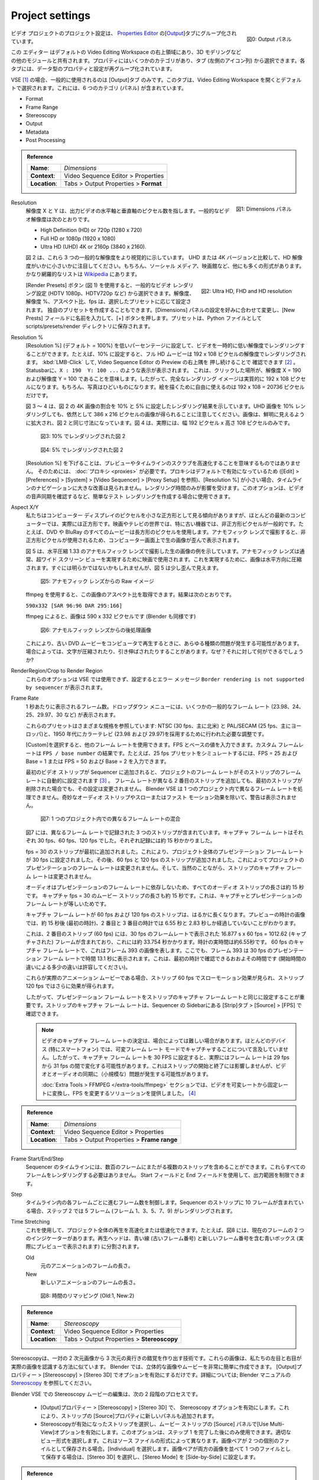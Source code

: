 Project settings
================

.. figure:: /images/video_editing_setup_project-settings-output-categories.png
   :alt: Output panels
   :align: right
   :scale: 40%

   図0: Output パネル

.. The Project Settings for your video project are grouped in the `Output Properties <https://docs.blender.org/manual/en/dev/render/output/index.html>`_ tab of the `Properties Editor <https://docs.blender.org/manual/en/latest/editors/properties_editor.html>`_. This editor is located at the top right area in the default Video Editing workspace and is shared with the other modules, e.g. 3D modeling. The Properties has several categories, which can be chosen via tabs (the icons column to its left). Each tab regroups properties and settings of a data type. For the VSE, only the Output properties are commonly used. This tab is selected by default on opening the Video Editor Workspace. It contains 6 categories (panels): Format, Frame Range, Stereoscopy, Output, Metadata, & Post Processing.

ビデオ プロジェクトのプロジェクト設定は、 `Properties Editor <https://docs.blender.org/manual/en/latest/editors/properties_editor.html>`_ の[`Output <https://docs.blender.org/manual/en/latest/render/output/index.html>`_]タブにグループ化されています。

この エディター はデフォルトの Video Editing Workspace の右上領域にあり、3D モデリングなどの他のモジュールと共有されます。プロパティにはいくつかのカテゴリがあり、タブ (左側のアイコン列) から選択できます。各タブには、データ型のプロパティと設定が再グループ化されています。

VSE [#f2]_ の場合、一般的に使用されるのは [Output]タブ のみです。このタブは、Video Editing Workspace を開くとデフォルトで選択されます。これには、6 つのカテゴリ (パネル) が含まれています。

- Format
- Frame Range
- Stereoscopy
- Output
- Metadata
- Post Processing

.. admonition:: Reference
   :class: refbox

   =============   ==============================================================
   **Name**:       *Dimensions*
   **Context**:    Video Sequence Editor > Properties
   **Location**:   Tabs > Output Properties > **Format**
   =============   ==============================================================

.. figure:: /images/video_editing_setup_project-settings.png
   :alt: Project Settings
   :align: right
   :scale: 40%

   図1: Dimensions パネル

Resolution
   .. The resolution X and Y refer to the number of pixels in the horizontal and vertical axis of the output video. Common video resolutions are:

   解像度 X と Y は、出力ビデオの水平軸と垂直軸のピクセル数を指します。一般的なビデオ解像度は次のとおりです。

   - High Definition (HD) or 720p (1280 x 720)
   - Full HD or 1080p (1920 x 1080)
   - Ultra HD (UHD) 4K or 2160p (3840 x 2160).

   .. Figure 2 shows these three common resolutions more visually. Note how small the HD resolution is, compared to the UHD or 4K version. Of course, there are many more formats for social media, film theater, .... A rather exhaustive list can be found at `Wikipedia <https://en.wikipedia.org/wiki/List_of_common_resolutions>`_.

   図 2 は、これら 3 つの一般的な解像度をより視覚的に示しています。 UHD または 4K バージョンと比較して、HD 解像度がいかに小さいかに注目してください。もちろん、ソーシャル メディア、映画館など、他にも多くの形式があります。かなり網羅的なリストは `Wikipedia <https://en.wikipedia.org/wiki/List_of_common_resolutions>`_ にあります。

   .. figure:: /images/vse_setup_project_resolutions.svg
      :alt: Resolutions
      :align: right
      :scale: 100%

      図2: Ultra HD, FHD and HD resolution

   .. With the Render Presets button (see figure 1), you can choose between common video render settings (HDTV 1080p, HDTV720p, ...). The resolution, resolution %, the aspect ratio and the fps will be set accordingly.  You can also create your own preset: change the settings in the Dimensions panel to your liking, enter a name in the New Preset field and press the + button. The Presets are stored in the scripts/presets/render directory as a Python file.

   [Render Presets] ボタン (図 1) を使用すると、一般的なビデオ レンダリング設定 (HDTV 1080p、HDTV720p など) から選択できます。解像度、解像度 %、アスペクト比、fps は、選択したプリセットに応じて設定されます。
   独自のプリセットを作成することもできます。[Dimensions] パネルの設定を好みに合わせて変更し、[New Prests] フィールドに名前を入力して、[+] ボタンを押します。プリセットは、Python ファイルとして scripts/presets/render ディレクトリに保存されます。

Resolution %
   .. You can set the Resolution % (default = 100%) to a lower percentage to render the video temporarily in a lower resolution. For example, if set to 10%, a full HD movie will then render at the resolution of 192 x 108 pixels. You can check this by :kbd:`RMB` + Click & hold at the top right corner of the preview of the Video Sequencer. In the status bar, you will notice something like: ``X : 190  Y: 100 ...``, meaning that the location you clicked is at resolution X = 190 and resolution Y = 100. So the full render image is effectively 192 x 108 pixels. Of course, the picture will look terrible; you only have 192 x 108 = 20736 pixels at your disposal to draw the picture.

   [Resolution %] (デフォルト = 100%) を低いパーセンテージに設定して、ビデオを一時的に低い解像度でレンダリングすることができます。たとえば、10% に設定すると、フル HD ムービーは 192 x 108 ピクセルの解像度でレンダリングされます。
   :kbd:`LMB-Click` して, Video Sequence Editor の Preview の右上隅を 押し続けることで 確認できます [#f1]_ 。
   Statusbarに、``X : 190  Y: 100 ...`` のような表示が表示されます。
   これは、クリックした場所が、解像度 X = 190 および解像度 Y = 100 であることを意味します。したがって、完全なレンダリング イメージは実質的に 192 x 108 ピクセルになります。もちろん、写真はひどいものになります。絵を描くために自由に使えるのは 192 x 108 = 20736 ピクセルだけです。

   .. Figures 3 - 4 show the render result with the percentage set to 10% and 5% of the 4K image of figure 2. Please note, that a 10% render of the UHD image still gives us an image of 386 x 216 pixels. The images are scaled up to have a clear view and the same dimensions of figure 2. Figure 4 is in reality only 192 pixels wide x 108 pixels tall.

   図 3 ～ 4 は、図 2 の 4K 画像の割合を 10% と 5% に設定したレンダリング結果を示しています。UHD 画像を 10% レンダリングしても、依然として 386 x 216 ピクセルの画像が得られることに注意してください。画像は、鮮明に見えるように拡大され、図 2 と同じ寸法になっています。図 4 は、実際には、幅 192 ピクセル x 高さ 108 ピクセルのみです。

   .. figure:: /images/vse_setup_project_tree-10.png
      :alt: Resolutions
      :scale: 200%

      図3: 10% でレンダリングされた図 2

   .. figure:: /images/vse_setup_project_tree-05.png
      :alt: Resolutions
      :scale: 400%

      図4: 5% でレンダリングされた図 2

   .. Lowering the resolution % is not meant to speed up the preview or the scrubbing of the timeline. For that, you need :doc:`proxies <proxies>`. Because proxies are enabled by default (see Edit > Preferences > System Video Sequencer > Proxy Setup), you will not notice much improvement in navigating the timeline with a small resolution %.  Only the render time is affected. You can use this option if you want to create a quick test render, for example to check the audio synchronization of your video.

   [Resolution %] を下げることは、プレビューやタイムラインのスクラブを高速化することを意味するものではありません。
   そのためには、 :doc:`プロキシ <proxies>` が必要です。プロキシはデフォルトで有効になっているため ([Edit] > [Preferences] > [System] > [Video Sequencer] > [Proxy Setup] を参照)、[Resolution %] が小さい場合、タイムラインのナビゲーションに大きな改善は見られません。レンダリング時間のみが影響を受けます。このオプションは、ビデオの音声同期を確認するなど、簡単なテスト レンダリングを作成する場合に使用できます。

Aspect X/Y
   .. We tend to view the pixels of our computer display as little squares and for most modern computers, they are in fact squares. In the world of cinema and television, especially with older equipment, non-square pixels are commonplace. All movies on DVD and BluRay for example use rectangular pixels. Shooting with anamorphic lenses also gives a distorted raw image on a computer screen, due to the use of non-square pixels.

   私たちはコンピューター ディスプレイのピクセルを小さな正方形として見る傾向がありますが、ほとんどの最新のコンピューターでは、実際には正方形です。映画やテレビの世界では、特に古い機器では、非正方形ピクセルが一般的です。たとえば、DVD や BluRay のすべてのムービーは長方形のピクセルを使用します。アナモフィック レンズで撮影すると、非正方形ピクセルが使用されるため、コンピューター画面上で生の画像が歪んで表示されます。

   .. Figure 5 shows an example of a raw image, taken with an *anamorphic lens* with a horizontal compression of 1.33. Anamorphic lenses are typically used in cinema to achieve an ultra wide screen view. To achieve this, the image is horizontally squeezed. Although perhaps not immediately that obvious, figure 5 looks a little bit distorted.
   図 5 は、水平圧縮 1.33 のアナモルフィック レンズで撮影した生の画像の例を示しています。アナモフィック レンズは通常、超ワイド スクリーン ビューを実現するために映画で使用されます。これを実現するために、画像は水平方向に圧縮されます。すぐには明らかではないかもしれませんが、図 5 は少し歪んで見えます。

   .. figure:: /images/vse_setup_project_anamorphic-squeezed.jpg
      :alt: Image from an anamorphic lens (squeezed)
      :scale: 100%

      図5: アナモフィック レンズからの Raw イメージ

   .. With ffmpeg, you can retrieve the aspect ratio of this image. The result is:
   ffmpeg を使用すると、この画像のアスペクト比を取得できます。結果は次のとおりです。

   ``590x332 [SAR 96:96 DAR 295:166]``

   .. According to ffmpeg, the image is 590 x 332 pixels (so does Blender)
   ffmpeg によると、画像は 590 x 332 ピクセルです (Blender も同様です)

   .. figure:: /images/vse_setup_project_anamorphic-desqueezed.jpg
      :alt: Image from an anamorphic lens (desqueezed)
      :scale: 100%

      図6: アナモルフィック レンズからの後処理画像


   .. This can give all sort of problems when you want to play an old DVD movie on your computer. Sometimes, the characters are squeezed or stretched. Why? And what can you do about it?
   これにより、古い DVD ムービーをコンピュータで再生するときに、あらゆる種類の問題が発生する可能性があります。場合によっては、文字が圧縮されたり、引き伸ばされたりすることがあります。なぜ？それに対して何ができるでしょうか?

   .. todo::
      .. Describe in more detail and use example of anamorphic lens. For some examples, see The Pixel Aspect Ratio Acid Test: http://frs.badcoffee.info/PAR_AcidTest/ and https://ia800900.us.archive.org/11/items/TvTestCard/TvTestCard_512kb.mp4 and https://www.dpreview.com/articles/5787493634/shooting-photos-with-anamorphic-lenses-is-a-fun-way-to-get-out-of-a-creative-rut

      アナモルフィックレンズの詳しい説明と使用例。いくつかの例については、以下の「ピクセル アスペクト比 Acid テスト」を参照してください。
      - http://frs.badcoffee.info/PAR_AcidTest/
      - https://ia800900.us.archive.org/11/items/TvTestCard/TvTestCard_512kb.mp4
      - https://ia800900.us.archive.org/11/items/TvTestCard/TvTestCard_512kb.mp4
      - https://www.dpreview.com/articles/5787493634/shooting-photos-with-anamorphic-lenses-is-a-fun-way-to-get-out-of-a-creative-rut)

RenderRegion/Crop to Render Region
   .. These options cannot be used in the VSE and, if set, will result in an error message ``Border rendering is not supported by sequencer``.
   これらのオプションは VSE では使用できず、設定するとエラー メッセージ ``Border rendering is not supported by sequencer`` が表示されます。

Frame Rate
   .. The number of frames that are displayed per second. The drop-down menu gives several common frame rates (23.98, 24, 25, 29.97, 30, ...). These presets refer to the different standards: NTSC (30 fps, mostly in North-America) and PAL/SECAM (25 fps, mostly Europe) and the necessary adjustments made in the 1950's to adapt  to color TV (23.98 and 29.97). Other frame rates can be used by selecting Custom. You can enter then a FPS and base number. The custom framerate is the result of: ``FPS / base number``. For example, to simulate a 25 fps preset, you can enter FPS = 25 and base = 1 or FPS = 50 and base = 2.

   1 秒あたりに表示されるフレーム数。ドロップダウン メニューには、いくつかの一般的なフレーム レート (23.98、24、25、29.97、30 など) が表示されます。

   これらのプリセットはさまざまな規格を参照しています: NTSC (30 fps、主に北米) と PAL/SECAM (25 fps、主にヨーロッパ)と、1950 年代にカラーテレビ (23.98 および 29.97)を採用するために行われた必要な調整です。

   [Custom]を選択すると、他のフレーム レートを使用できます。FPS とベースの値を入力できます。カスタム フレームレートは ``FPS / base number`` の結果です。たとえば、25 fps プリセットをシミュレートするには、FPS = 25 および Base = 1 または FPS = 50 および Base = 2 を入力できます。

   .. When the first video strip is added to the sequencer, the frame rate of the project is automatically set to the frame rate of that strip. Adding a second strip with a different frame rate -even if the first strip is deleted- will not change that setting. Blender VSE cannot handle different frame rates in one project. You will not get a warning, besides some odd-looking audio strips and slow or fast motion effects.

   最初のビデオ ストリップが Sequencer に追加されると、プロジェクトのフレーム レートがそのストリップのフレーム レートに自動的に設定されます [#f3]_ 。
   フレーム レートが異なる 2 番目のストリップを追加しても、最初のストリップが削除された場合でも、その設定は変更されません。
   Blender VSE は 1 つのプロジェクト内で異なるフレーム レートを処理できません。奇妙なオーディオ ストリップやスローまたはファスト モーション効果を除いて、警告は表示されません。

   .. figure:: /images/video_editing_setup_project-settings-fps.png
      :alt: Mixing of different FPS in one project


      図7: 1 つのプロジェクト内での異なるフレーム レートの混合

   .. Figure 6 contains 3 strips that were recorded at different frame rates. Their capture frame rate was respectively 30 fps, 60 fps and 120 fps. Each recording took about 15 seconds. The strip with fps = 30 was first added. This has set the presentation frame rate of the entire project to 30 fps. Later on, strips of 60 fps and 120 fps were added. This does not change the project presentation frame rate, but, of course, the capture frame rate of the strips remains unchanged.

   図7 には、異なるフレーム レートで記録された 3 つのストリップが含まれています。キャプチャ フレーム レートはそれぞれ 30 fps、60 fps、120 fps でした。それぞれ記録には約 15 秒かかりました。

   fps = 30 のストリップが最初に追加されました。これにより、プロジェクト全体のプレゼンテーション フレーム レートが 30 fps に設定されました。その後、60 fps と 120 fps のストリップが追加されました。これによってプロジェクトのプレゼンテーションのフレーム レートは変更されません。そして、当然のことながら、ストリップのキャプチャ フレーム レートは変更されません。

   .. All the audio strips have a duration of about 15 seconds because the audio is independent of the presentation frame rate. The movie strip with capture fps = 30 has also a duration of about 15 seconds. This is because the capture and presentation frame rate is equal. The strips with capture frame rate of 60 and 120 fps are much longer. The image of the watch in the preview shows that after about 15 seconds (first watch), only 6.55 and 2.83 s are passed on the second and third watch. This is because the second strip (60 fps) contains 16.877 s x 60 fps = 1012.62 (captured) frames that were presented at a framerate of 30 fps, which takes about 33.754 s. The real time on the watch is about 6.55 s. With a capture frame rate of 60 fps, this represents the image of frame 393. Again, frame 393 will be presented at time 13.1 s with a presentation frame rate of 30 fps. This is approximately the time you can see on the first watch (allow some differences due to different starting times). If these were real animation movies, you would see a slow-motion effect with strip 60 fps and even more with strip 120 fps.

   オーディオはプレゼンテーションのフレーム レートに依存しないため、すべてのオーディオ ストリップの長さは約 15 秒です。
   キャプチャ fps = 30 のムービー ストリップの長さも約 15 秒です。これは、キャプチャとプレゼンテーションのフレーム レートが等しいためです。

   キャプチャ フレーム レートが 60 fps および 120 fps のストリップは、はるかに長くなります。プレビューの時計の画像では、約 15 秒後 (最初の時計)、2 番目と 3 番目の時計では 6.55 秒と 2.83 秒しか経過していないことがわかります。

   これは、2 番目のストリップ (60 fps) には、30 fps のフレームレートで表示された 16.877 s x 60 fps = 1012.62 (キャプチャされた) フレームが含まれており、これには約 33.754 秒かかります。時計の実時間は約6.55秒です。
   60 fps のキャプチャ フレーム レートで、これはフレーム 393 の画像を表します。ここでも、フレーム 393 は 30 fps のプレゼンテーション フレーム レートで時間 13.1 秒に表示されます。これは、最初の時計で確認できるおおよその時間です (開始時間の違いによる多少の違いは許容してください)。

   これらが実際のアニメーション ムービーである場合、ストリップ 60 fps でスローモーション効果が見られ、ストリップ 120 fps ではさらに効果が得られます。

   .. So, it's important to set the presentation frame rate equal to the capture frame rate of the strips. You can find the capture frame rate of a strip in the Properties > Source > FPS.

   したがって、プレゼンテーション フレーム レートをストリップのキャプチャ フレーム レートと同じに設定することが重要です。ストリップのキャプチャ フレーム レートは、Sequencer の Sidebarにある [Strip]タブ > [Source] > [FPS] で確認できます。

   .. note::
      .. The determination of the capture frame rate of video can sometimes be a rabbit hole. Most devices (in particular smart phones) do not mention that they capture in Variable Frame Rate mode. So, when setting the capture frame rate to 30 FPS, in reality, the frame rate can vary between 29 fps and 31 fps. This has no repercussion for the Start and End of the strip but it can cause (small) problems with the synchronization of video and audio.

      ビデオのキャプチャ フレーム レートの決定は、場合によっては難しい場合があります。ほとんどのデバイス (特にスマートフォン) では、可変フレーム レート モードでキャプチャすることについて言及していません。したがって、キャプチャ フレーム レートを 30 FPS に設定すると、実際にはフレーム レートは 29 fps から 31 fps の間で変化する可能性があります。これはストリップの開始と終了には影響しませんが、ビデオとオーディオの同期に（小規模な）問題が発生する可能性があります。

      .. In the section Extra Tools, we have provided a solution to convert a video from variable rate to fixed and to change the FPS.

      :doc:`Extra Tools > FFMPEG </extra-tools/ffmpeg>` セクションでは、ビデオを可変レートから固定レートに変換し、FPS を変更するソリューションを提供しました。 [#f4]_

.. admonition:: Reference
   :class: refbox

   =============   ==============================================================
   **Name**:       *Dimensions*
   **Context**:    Video Sequence Editor > Properties
   **Location**:   Tabs > Output Properties > **Frame range**
   =============   ==============================================================

Frame Start/End/Step
   .. The sequencer timeline can contain multiple strips, spread over over several hundreds of frames. You don't need to render all these frames. With the Start and End fields, you can limit the output range.
   Sequencer のタイムラインには、数百のフレームにまたがる複数のストリップを含めることができます。これらすべてのフレームをレンダリングする必要はありません。 Start フィールドと End フィールドを使用して、出力範囲を制限できます。

Step
   .. Controls the number of frames to advance by for each frame in the timeline. If the strip in the Sequencer contains 10 frames, then a step of 2 will render 5 frames (frames 1,3,5,7,9).
   タイムライン内の各フレームごとに進むフレーム数を制御します。Sequencer のストリップに 10 フレームが含まれている場合、ステップ 2 では 5 フレーム (フレーム 1、3、5、7、9) がレンダリングされます。


Time Stretching
   .. You can use this to speed up or slow down the playback of the whole project. For example, in figure 7, there are two indicators of the Current Frame. The Playhead is split into a blue line (the old frame number) and a blue box with the new frame number (which you actually see in the preview).
   これを使用して、プロジェクト全体の再生を高速化または低速化できます。たとえば、図8 には、現在のフレームの 2 つのインジケーターがあります。再生ヘッドは、青い線 (古いフレーム番号) と新しいフレーム番号を含む青いボックス (実際にプレビューで表示されます) に分割されます。

   Old
      .. The length in frames of the original animation.
      元のアニメーションのフレームの長さ。

   New
      .. The length in frames of the new animation.
      新しいアニメーションのフレームの長さ。


   .. figure:: /images/video_editing_setup_project-settings-time-remapping.png
      :alt: Time Remapping (Old:1, New:2)


      図8: 時間のリマッピング (Old:1, New:2)

.. admonition:: Reference
   :class: refbox

   =============   ==============================================================
   **Name**:       *Stereoscopy*
   **Context**:    Video Sequence Editor > Properties
   **Location**:   Tabs > Output Properties > **Stereoscopy**
   =============   ==============================================================

.. Stereoscopy is a technique to create the illusion of three-dimensional depth from a pair of two-dimensional images. These images resemble the way our left and right eye would perceive the real image. In Blender, it is very easy to create stereoscopic images or movies; just enable the option in Output Properties > Stereoscopy > Stereo 3D. For more information; see `Stereoscopy <https://docs.blender.org/manual/en/dev/render/output/properties/stereoscopy/index.html>`_ in the Blender manual.

Stereoscopyは、一対の 2 次元画像から 3 次元の奥行きの錯覚を作り出す技術です。これらの画像は、私たちの左目と右目が実際の画像を認識する方法に似ています。 Blender では、立体的な画像やムービーを非常に簡単に作成できます。 [Output]プロパティー > [Stereoscopy] > [Stereo 3D] でオプションを有効にするだけです。詳細については; Blender マニュアルの `Stereoscopy <https://docs.blender.org/manual/en/latest/render/output/properties/stereoscopy/index.html>`_ を参照してください。

.. Editing a stereoscopic movie in the Blender VSE is a two-step process:
Blender VSE での Stereoscopy ムービーの編集は、次の 2 段階のプロセスです。

 .. * Enable the Stereoscopy option under output Properties > Stereoscopy > Stereo 3D. This will also add a new panel in the Source properties.
 .. * Select the stereoscopic strip and enable the *Use Multi-View* option in the Source panel of the movie strip. This option is only available after you have completed step 1. Choose the appropriate Views Format. This depends on the format of the source file. If the image pair is saved as two individual files; select *Individual*. If the image pair is saved as one file, with both images side-by-side, select Stereo 3D and set the Stereo Mode to Side-by-Side.
 * [Output]プロパティー > [Stereoscopy] > [Stereo 3D] で、 Stereoscopy オプションを有効にします。これにより、ストリップの [Source]プロパティに新しいパネルも追加されます。
 * Stereoscopyが有効になったストリップを選択し、ムービー ストリップの [Source] パネルで[Use Multi-View]オプションを有効にします。このオプションは、ステップ 1 を完了した後にのみ使用できます。適切なビュー形式を選択します。これはソース ファイルの形式によって異なります。画像ペアが 2 つの個別のファイルとして保存される場合。[Individual] を選択します。画像ペアが両方の画像を並べて 1 つのファイルとして保存する場合は、[Stereo 3D] を選択し、[Stereo Mode] を [Side-by-Side] に設定します。

.. admonition:: Reference
   :class: refbox

   =============   ==============================================================
   **Name**:       *Output*
   **Context**:    Video Sequence Editor > Properties
   **Location**:   Tabs > Output Properties > **Output**
   =============   ==============================================================


.. figure:: /images/video_editing_setup_project-settings-output.png
   :alt: Render Output properties
   :align: right
   :scale: 70%

   図9: レンダリング出力プロパティ

.. Figure 8 shows the expanded Output panel of the Output properties. Here you define the location and file format of your rendered project. In figure 8, the FFmpeg Video File Format is selected. The other possible file formats are shown in figure 9.
図9は、[Output] プロパティの展開された [Output]パネルを示しています。ここでは、プロジェクトのレンダリング結果の保存場所とファイル形式を定義します。図9 では、FFmpeg ビデオ ファイル形式が選択されています。他の可能なファイル形式を図10 に示します。

Output Path
   .. In the :doc:`previous section </video_editing/setup/directory-structure>`, we described a possible directory structure to hold all files that are related to your video project. In this structure, the rendered output could be stored in 3-2-Render. Because the Blend-file is stored at 3-1-Blend-file, the Output File Path should be ``//../3-2-render/``. The first // is the Blender-notation for the directory containing the current Blend-file. Depending on your choices about the File Format, you can add a file name or a directory name. The File Path ``//../3-2-render/myProject-v01.mp4`` will create a file *myProject-v01.mp4* in the specified directory (3-2-render). If you omit the extension (e.g. ``//../3-2-render/myProject-v01``) and enable *Saving File Extensions* , then a file *myProject-v010001-0020.mp4* is generated for a 20 frames project. If you render an image sequence, it is best to specify a subdirectory; place a / at the end as in ``//../3-2-render/myProject-v01/``. Rendering the project will then create the files *0001.png*, *0002.png*, *0003.png*, ... in the folder *3-2-render/myProject-v01*.

   :doc:`前のセクション </video_editing/setup/directory-structure>` では、ビデオ プロジェクトに関連するすべてのファイルを保持するために考えられるディレクトリ構造について説明しました。この構造では、レンダリングされた出力を 3-2-Render に保存できます。 blend ファイルは 3-1-Blend-file に保存されているため、出力ファイル パスは ``//../3-2-render/`` である必要があります。

   最初の **//** は、現在の blend ファイルを含むディレクトリの Blender 表記です。

   ファイル形式に関する選択に応じて、ファイル名またはディレクトリ名を追加できます。
   ファイル ``//../3-2-render/myProject-v01.mp4`` パスにより、指定されたディレクト(3-2-render)にファイル *myProject-v01.mp4* が作成されます 。

   拡張子を ``//../3-2-render/myProject-v01`` のように省略した場合、*Saving File Extensions* を有効にすると、20 フレームのプロジェクトに対してファイル *myProject-v010001-0020.mp4* が生成されます。

   イメージ シーケンスをレンダリングする場合は、サブディレクトリを指定することをお勧めします。 ``//../3-2-render/myProject-v01/`` のように最後に / を置きます。プロジェクトをレンダリングすると、ファイル0001.png、0002.png、0003.png ... がフォルダー *3-2-render/myProject-v01* に作成されます。


   Saving File Extensions
      .. Enabling this option will add the appropriate file extension to the file name (see figure 9 for the possible file formats).
      このオプションを有効にすると、ファイル名に適切なファイル拡張子が追加されます (使用可能なファイル形式については、図10 を参照)。
   Cache result
      .. Enabling tis option will save the render Cache to EXR files. This is useful for heavy compositing but it affects indirectly the rendered scenes.

      このオプションを有効にすると、レンダー キャッシュが EXR ファイルに保存されます。これは大量の合成に役立ちますが、レンダリングされたシーンに間接的に影響します。
Color
   .. Choose BW for saving grayscale images, RGB for saving color images (red, green and blue channels), and RGBA for saving color images with transparency enabled (red, green, blue and alpha channels). The RGBA option is only available with certain file formats (see below). For example, the JPG file format does not have an alpha channel, while the PNG format does. Also, most video file formats don't have a transparency option.

   用途に応じて以下を選択します。

   - BW: グレースケール イメージを保存
   - RGB: カラー イメージ (赤、緑、青のチャネル) を保存
   - RGBA: 透明度を有効にしたカラー イメージ (赤、緑、青、アルファ チャネル) を保存

   RGBA オプションは、特定のファイル形式でのみ使用できます (下記を参照)。たとえば、JPG ファイル形式にはアルファ チャネルがありませんが、PNG 形式にはアルファ チャネルがあります。また、ほとんどのビデオ ファイル形式には透明度オプションがありません。


File Format
   .. You can render the sequencer content as as series of images (BMP, Iris, PNG, ..., TIFF; see figure 9) or as a movie which is, of course, also an *embedded* series of images.
   Sequencerのコンテンツは、一連の画像 (BMP、Iris、PNG、…、TIFF、 参照 図10) として、またはもちろん一連の画像が埋め込まれたムービーとしてレンダリングできます。

   .. figure:: /images/video_editing_setup_project-settings-output-file-format.png
      :alt: File formats


      図10: ファイルフォーマット

   .. Which one should you choose? Depending on your choice, several additional fields are added in the sidebar. All possible Image and Movie formats are described in detail in the `section Output <https://docs.blender.org/manual/en/dev/render/output/properties/output.html>`_ of the docs with an overview of all `Video & Audio Formats <https://docs.blender.org/manual/en/dev/files/media/video_formats.html>`_ and `graphics <https://docs.blender.org/manual/en/dev/files/media/image_formats.html>`_ formats (see figure 9 for a list).

   どれを選ぶべきですか?

   選択された画像形式に応じて、いくつかのフィールドが Sidebar に追加されます。

   考えられるすべての画像およびムービー形式については、すべての `Video & Audio Formats <https://docs.blender.org/manual/en/latest/files/media/video_formats.html>`_ と `graphics <https://docs.blender.org/manual/en/latest/files/media/image_formats.html>`_ 形式の概要とともに、ドキュメントの `Output セクション <https://docs.blender.org/manual/en/latest/render/output/properties/output.html>`_ で詳しく説明されています(リストについては図10を参照)。

   .. Warning::
      .. It's important to keep in mind that Blender is foremost a 3D and 2D modeling and animation program. Artwork is mostly created and rendered from within the 3D View or Grease Pencil workspace. As an artist, you have full control on resolution, composition, speed, color, .... As a video editor, however, you usually work with existing material from camera output; where many parameters are already fixed. The Output settings therefore are for a great deal dictated by the imported footage.
      Blender は何よりも 3D および 2D モデリングおよびアニメーション プログラムであることを心に留めておくことが重要です。アートワークは主に、3D ビューまたはグリース ペンシル ワークスペース内から作成およびレンダリングされます。アーティストは、解像度、構成、速度、色などを完全に制御できます。ただし、ビデオ編集者は通常、カメラ出力からの既存の素材を使用して作業します。ここでは、多くのパラメータがすでに固定されています。したがって、出力設定はインポートされた映像によって大きく左右されます。

   .. If you are in the Video Editing Workspace, the default is set to a FFmpeg Video with H.264 as default video codec and AAC as audio codec. Other workspaces set the default to PNG Image Sequence and the Blender docs and many tutorials favor this approach. It's easier to stop & restart the render process (for example, in case of a crash or when you need your computer for something else). You can choose a high-quality, lossless format (e.g. OpenEXR) that's ideal for post-processing such as color grading or VFX. You can use a render farm, ... These advantages, however, are much more obvious in a 3D-animation creation process (which is the main focus of Blender), where you have full-control over the image quality. It is less obvious in a video editing workflow, where the quality of the source material is usually fixed; e.g. your footage is already shot and for example, creating a openEXR image sequence from H.264 footage will not increase the quality of it. If you saved your project as an image sequence, you also need to save the audio separately. And, in the end, you probably will need a single movie-file to hand over to your client. So, in a typical video editing workflow a single movie file format (FFMpeg Video) is much more common.

   Video Editing Workspace にいる場合、デフォルトでは、以下に設定されています。

   - File Format: **FFmpeg Video**
   - Video Codec: **H.264**
   - Audio Codec: **AAC**

   他のワークスペースではデフォルトが、以下に設定されており、

   - File Format: **PNG** (Image Sequence)

   Blender ドキュメントや多くのチュートリアルではこのアプローチが好まれています。

   レンダリング プロセスを停止して再起動することが簡単になります (たとえば、クラッシュが発生した場合や、別の目的でコンピュータが必要な場合)。

   カラー グレーディングや VFX などの後処理に最適な、高品質のロスレス形式 (OpenEXR など) を選択できます。

   レンダー ファームを使用することもできます。ただし、これらの利点は、画質を完全に制御できる 3D アニメーション作成プロセス (Blender の主な焦点) でより顕著になります。

   ソース素材の品質が通常固定されているビデオ編集ワークフローでは、このことはあまり明らかではありません。たとえば、映像はすでに撮影されており、たとえば、H.264 映像から openEXR イメージ シーケンスを作成しても、その品質は向上しません。プロジェクトを画像シーケンスとして保存した場合は、オーディオも個別に保存する必要があります。そして最終的には、おそらく 1 つのムービー ファイルをクライアントに渡す必要があるでしょう。

   したがって、一般的なビデオ編集ワークフローでは、単一のムービー ファイル形式 (FFMpeg Video) がはるかに一般的です。

   .. note::
      .. A 1080P video with 30 fps and 10 seconds duration has an uncompressed file size of 1080 x 1920 (dimension) x 3 (color channels) x 30 (fps) x 10 (duration) =  1.866.240.000 bytes or 1.73 GB. In most cases, this file is too big and should be compressed with for example, the H.264 codec. This codec can yield compression ratios from 1:50 to about 1:200 (200 bytes are compressed into 1 byte), reducing the above file size to about 36 MB - 9 MB. The following concepts are important to keep in mind:
      30 fps、10 秒の 1080P ビデオの非圧縮ファイル サイズは、1080 x 1920 (dimension) x 3 (カラー チャネル) x 30 (fps) x 10 (秒) = 1.866.240.000 バイトまたは 1.73 GB です。ほとんどの場合、このファイルは大きすぎるため、H.264 コーデックなどで圧縮する必要があります。このコーデックは、1:50 ～ 約 1:200 (200 バイトが 1 バイトに圧縮される) の圧縮率を実現し、上記のファイル サイズを約 36 MB ～ 9 MB に削減します。次の概念に留意することが重要です。

      .. * intraframe compression: instead of coding every pixel of a frame, only the differences between pixels are encoded. For example, for a completely black frame you need only to encode the color and the info that it applies to the whole frame (or to certain blocks, ...).
      .. * interframe compression: the frames in an image sequence are not all completely different. So, in theory, it's sufficient to encode the first frame (called a key frame or I-frame) and from then on only the differences.  This could work very well in a play-forward stream. In a typical video editing environment (with scrubbing, play backwards, jumping) however, this is a bad compression technique. To move one frame backwards, you have to process all the previous frames until the last keyframe. The term GOP (Group of Pictures) refers to the number of frames that are connected to one keyframe. The bigger the GOP size, the more compression but also the more processing needed to edit.
      .. * Lossy compression: the result of the compression is that some information is deleted from the file. Most of the time, this is not or hardly noticeable with the human eye. The JPEG image format is a lossy file format. WEBM/VP9 and Theora are lossy video codes. AAC is a lossy audio codec.
      .. * Lossless compression: the compressed file -although smaller- contains exact the same information as the uncompressed one. It is possible to reconstruct the original image from the lossless compressed file. The PNG image format is a lossless file format.  FFmpeg video codec #1 and HuffYUV are lossless video codecs. FLAC is a lossless audio codec.

      * フレーム内圧縮: フレームのすべてのピクセルをコーディングする代わりに、ピクセル間の差分のみがエンコードされます。たとえば、完全に黒いフレームの場合、フレーム全体 (または特定のブロックなど) に適用される色と情報をエンコードするだけで済みます。

      * フレーム間圧縮: イメージ シーケンス内のフレームがすべて完全に異なるわけではありません。したがって、理論的には、最初のフレーム (キー フレームまたは I フレームと呼ばれます) をエンコードし、それ以降は差分のみをエンコードすれば十分です。これは、再生ストリームでは非常にうまく機能する可能性があります。ただし、一般的なビデオ編集環境 (スクラブ、逆再生、ジャンプなど) では、これは不適切な圧縮手法です。 1 フレーム後方に移動するには、最後のキーフレームまで前のフレームをすべて処理する必要があります。 GOP (Group of Pictures) という用語は、1 つのキーフレームに接続されているフレームの数を指します。 GOP サイズが大きいほど圧縮率は高くなりますが、編集に必要な処理も多くなります。

      * 非可逆圧縮: 圧縮の結果、一部の情報がファイルから削除されます。ほとんどの場合、これは人間の目では気づかないか、ほとんどわかりません。 JPEG 画像形式は非可逆ファイル形式です。 WEBM/VP9 および Theora は非可逆ビデオ コードです。 AAC は非可逆オーディオ コーデックです。

      * 可逆圧縮: 圧縮ファイルには、圧縮されていないファイルとまったく同じ情報が含まれていますが、サイズは小さくなります。可逆圧縮ファイルから元の画像を復元することが可能です。 PNG 画像形式はロスレス ファイル形式です。 FFmpeg ビデオ コーデック #1 および HuffYUV はロスレス ビデオ コーデックです。 FLAC はロスレス オーディオ コーデックです。

      .. Some codecs have a lossy and lossless variant (for example DNxHD, H.264). Wikipedia maintains an extensive `list of lossy and lossless video and audio codecs <https://en.wikipedia.org/wiki/List_of_codecs#Lossless_compression>`_ .
      一部のコーデックには、不可逆および可逆のバリアントがあります (DNxHD、H.264 など)。 Wikipedia は、`list of lossy and lossless video and audio codecs <https://en.wikipedia.org/wiki/List_of_codecs#Lossless_compression>`_ を管理しています。

   AVI JPEG
      .. In the first two choices of figure 9 (AVI JPEG and AVI Raw), the term AVI (Audio Video Interleaved) refers to the container: a file format developed by Microsoft in 1992. AVI JPEG uses the Motion JPEG (M-JPEG or MJPEG) codec in which each video frame is compressed separately as a JPEG image. So, this codec uses only intraframe compression and is thus very well suited for video editing purposes but also results in a bigger file size (because it's only intraframe compression). It is also a lossy compression because it uses the JPEG codec. Audio is not embedded in the container and should be exported separately.
      図10 の最初の 2 つの選択肢 (AVI JPEG および AVI Raw)にあります。 AVI (Audio Video Interleaved) という用語は、1992 年に Microsoft によって開発されたファイル形式であるコンテナを指します。AVI JPEG は、Motion JPEG (M-JPEG または MJPEG) を使用します。 ) 各ビデオ フレームが JPEG 画像として個別に圧縮されるコーデック。したがって、このコーデックはフレーム内圧縮のみを使用するため、ビデオ編集の目的に非常に適していますが、(フレーム内圧縮のみであるため) ファイル サイズも大きくなります。 JPEG コーデックを使用するため、非可逆圧縮でもあります。オーディオはコンテナに埋め込まれないため、個別にエクスポートする必要があります。
   AVI Raw
      .. AVI Raw doesn't use a codec as such and stores the raw images into the AVI-container. The file size is thus much greater but the quality and processing speed (besides the bigger frame size) are better. Audio is also not embedded. For a comparison, the original Spring Open movie (container: MPEG-4, video codec: AVC (Advanced Video Codec), Audio codec: AAC LC (Advanced Audio Codec Low Complexity) has a file size of 29.6 MB. The AVI Raw has a file size of 64.5 GB, the AVI JPEG has a file size of 1.87 GB; both without audio.
      AVI Raw はコーデック自体を使用せず、生の画像を A​​VI コンテナに保存します。したがって、ファイル サイズははるかに大きくなりますが、品質と処理速度は (フレーム サイズが大きくなることを除けば) 優れています。音声も埋め込まれていません。比較のために、オリジナルの Spring Open ムービー (コンテナ: MPEG-4、ビデオ コーデック: AVC (Advanced Video Codec)、オーディオ コーデック: AAC LC (Advanced Audio Codec Low Complexity)) のファイル サイズは 29.6 MB です。AVI Raw はファイル サイズは 64.5 GB、AVI JPEG のファイル サイズは 1.87 GB で、どちらも音声はありません。

      .. note::
         .. Due to this huge file size and the absence of audio, both formats should probably not be used as delivery format but as fallback.
         この巨大なファイル サイズと音声がないため、どちらの形式も配信形式としてではなく、フォールバックとして使用する必要があると考えられます。

   FFmpeg Video
      .. figure:: /images/video_editing_setup_project-settings-output-containers-codecs.png
         :alt: FFMpeg video settings
         :align: right
         :scale: 60%

         図11: FFmpeg Video settings


      .. FFmpeg video is an umbrella term for several containers and codecs. It uses the ffmpeg libraries under the hood to create the video file. When selecting this option, several *presets* are available: ``DVD``, ``H264 in Matroska``, ``H264 in Matroska for scrubbing``, ``H264 in MP4``, ``Ogg Theora``, ``WebM (VP9+Opus)``, and ``Xvid``.  Selecting one of these presets will set the encoding, video and audio options below to a pre-defined value. We describe only the very popular *H264 in MP4* and the related concepts. These are also applicable to the other presets.

      FFmpeg Video は、いくつかのコンテナとコーデックを総称した用語です。内部で ffmpeg ライブラリを使用してビデオ ファイルを作成します。

      このオプションを選択すると、いくつかのプリセットが使用可能になります: ``DVD``, ``H264 in Matroska``, ``H264 in Matroska for scrubbing``, ``H264 in MP4``, ``Ogg Theora``, ``WebM (VP9+Opus)``, ``Xvid`` 。

      これらのプリセットのいずれかを選択すると、以降につづく、エンコード、ビデオ、およびオーディオのオプションが事前定義された値に設定されます。ここでは、非常に人気のある *H264 in MP4* と関連する概念のみについて説明します。これらは他のプリセットにも適用されます。

      Encoding
         .. Selecting the FFmpeg Video File Format will add the Encoding, Video, and Audio section to the side panel. A distinction should be made between the concepts *container* and *codec*. For example, in figure 10, the container is MPEG-4 (with file extension mp4), the Video Codec is H.264 and the Audio Codec is AAC. A container "contains" the various components of a video: the stream of images, the sound, subtitles, metadata. A codec is software or hardware that compresses and decompresses digital video or audio.

         FFmpeg ビデオ ファイル形式を選択すると、サイド パネルにエンコーディング、ビデオ、およびオーディオ セクションが追加されます。コンテナとコーデックという概念を区別する必要があります。たとえば、図 11 では、コンテナは MPEG-4 (ファイル拡張子は mp4)、ビデオ コーデックは H.264、オーディオ コーデックは AAC です。コンテナには、画像のストリーム、サウンド、字幕、メタデータなど、ビデオのさまざまなコンポーネントが「含まれています」。コーデックは、デジタル ビデオまたはオーディオを圧縮および解凍するソフトウェアまたはハードウェアです。

         Container
            .. A container specifies how the data (audio, video, subtitles, ...) is stored in the video file, and how transporting and presenting this info can be organized. You can recognize the container through the file extension (.mp4, .mov, ...). This is not a waterproof method however. For example, you can easily change the file extension from .mp4 to .mov or .avi and still be able to view the video with most players. To detect the container signature (within the file), you need extra-software such as FFprobe or MediaInfo (see `Extratools </extra-tools>`_).

            コンテナは、データ (オーディオ、ビデオ、字幕など) をビデオ ファイルに保存する方法と、この情報の転送と表示をどのように構成するかを指定します。コンテナはファイル拡張子 (.mp4、.mov など) によって識別できます。ただし、これは完全な識別方法ではありません。たとえば、ファイル拡張子を .mp4 から .mov または .avi に簡単に変更しても、ほとんどのプレーヤーでビデオを表示できます。 (ファイル内の) コンテナーの署名を検出するには、FFprobe や MediaInfo などの追加ソフトウェアが必要です ( `Extratools </extra-tools>`_ を参照)。

            .. The available container file formats are: ``MPEG-1``, ``MPEG-2``, ``MPEG-4``, ``AVI``, ``Quicktime``, ``DV``, ``Ogg``, ``Matroska``, ``Flash``, and ``WebM``.

            使用可能なコンテナ ファイル形式は ``MPEG-1``, ``MPEG-2``, ``MPEG-4``, ``AVI``, ``Quicktime``, ``DV``, ``Ogg``, ``Matroska``, ``Flash``, ``WebM`` です。

            .. A container can be tied to a specific codec. For example, the ``MPEG-1``and ``MPEG-2`` containers *enforce* the video codec (you cannot choose one), so that you can only define quality parameters, and the audio codec. For the ``MPEG-1`` container the only valid audio codecs are AC3, MP2, and MP3; *although all audio codecs are available*. You can select the AC3 audio codec without any render error but the sound however is not stored. And, if the MP2 audio codec is selected, then the Bitrate must be less than 128 bps. Another example: the webM and Ogg file format can only contain a Vorbis and Opus codec.

            コンテナは特定のコーデックに関連付けることができます。たとえば、 ``MPEG-1`` と ``MPEG2`` コンテナではビデオ コーデック を *強制* (選択することはできません) します。 品質パラメータとオーディオ コーデックのみを定義できます。 ``MPEG-1`` コンテナーの場合、有効なオーディオ コーデックは AC3、MP2、および MP3 のみです。ただし、すべてのオーディオ コーデックが利用可能です。レンダリング エラーなしで AC3 オーディオ コーデックを選択できますが、サウンドは保存されません。また、MP2 オーディオ コーデックが選択されている場合、ビットレートは 128 bps 未満である必要があります。
            別の例としては: webM および Ogg ファイル形式には、Vorbis および Opus コーデックのみを含めることができます。

            .. note::
               .. If you combine incompatible codecs or containers, the Render Animation command will show an (easy to miss) error message in the statusbar such as ``Could not initialize streams, probably unsupported codec combination``. However, a non-playable output file is yet produced.
               互換性のないコーデックまたはコンテナを組み合わせると、[Render Animation] コマンドによりステータス バーに  ``Could not initialize streams, probably unsupported codec combination`` エラー メッセージ (見逃しやすい) が表示されます。にもかかわらず、再生できない出力ファイルはまだ生成されています。

            .. Wikipedia has a very extensive documentation on all available `container formats <https://en.wikipedia.org/wiki/Comparison_of_video_container_formats>`_ with an overview table of the valid `container-codec combinations <https://en.wikipedia.org/wiki/Comparison_of_video_container_formats#Video_coding_formats_support>`_. A very good YouTube tutorial about the difference between container and codec is `Explaining Digital Video: Formats, Codecs & Containers <https://www.youtube.com/watch?v=-4NXxY4maYc>`_

            Wikipedia には、有効な `container-codec combinations <https://en.wikipedia.org/wiki/Comparison_of_video_container_formats#Video_coding_formats_support>`_  の概要表を含む、利用可能なすべての `container formats <https://en.wikipedia.org/wiki/Comparison_of_video_container_formats>`_ に関する非常に広範なドキュメントがあります。

            コンテナとコーデックの違いについての非常に優れた YouTube チュートリアルは、`Explaining Digital Video: Formats, Codecs & Containers <https://www.youtube.com/watch?v=-4NXxY4maYc>`_ です。

         Autosplit
            .. If the output file is bigger than 2 GB, you can *Autosplit* the output in chunks of max. 2 GB. Each chunk  can be played separately.
            出力ファイルが 2 GB より大きい場合は、出力を最大 2 GB のチャンクに自動分割できます。 2GB。各チャンクは個別に再生できます。
         Video
            Video Codec
               .. The name CODEC stands for Compressor/Decompressor (sometimes also referred to as coding/decoding). It is the software that compresses the file (see above). Available options are: ``No Video``, ``DNxHD``, ``DV``, ``FFmpeg video codec #1``, ``Flash Video``, ``H.264``, ``HuffYUV``, ``MPEG-1``, ``MPEG-2``, ``MPEG-4 (divx)``, ``PNG``, ``QT rle/QT Animation``, ``Theora``, and  ``WEBM/VP9``.
               CODEC という名前は、Compressor/Decompressor (コーディング/デコーディングとも呼ばれる) の略です。ファイルを圧縮するソフトウェアです (上記を参照)。使用可能なオプションは以下です。

               ``No Video``, ``DNxHD``, ``DV``, ``FFmpeg video codec #1``, ``Flash Video``, ``H.264``, ``HuffYUV``, ``MPEG-1``, ``MPEG-2``, ``MPEG-4 (divx)``, ``PNG``, ``QT rle/QT Animation``, ``Theora``,  ``WEBM/VP9``.

               .. The goal of (lossy) video encoding is to reduce the file size of the original input file, while retaining as much quality as possible. So, there is a tradeoff between size and quality.
               (非可逆) ビデオ エンコードの目標は、品質を可能な限り維持しながら、元の入力ファイルのファイル サイズを削減することです。したがって、サイズと品質の間にはトレードオフがあります。

               .. Depending on the selected video codec, some of the fields below are not displayed. For example, if you select the No Video codec, no additional fields are shown.
               選択したビデオ コーデックによっては、以降のフィールドの一部が表示されません。たとえば、[No Video] コーデックを選択した場合、追加のフィールドは表示されません。

               .. Warning::
                  .. The description below is based on the popular H.264 video codec. Blender has opted to hide some of the complexity of this codec. Other codecs require that you explicitly specify all necessary attributes. In the text we will refer to those implicit settings.
                  以下の説明は、一般的な H.264 ビデオ コーデックに基づいています。 Blender は、このコーデックの複雑さの一部を隠すことを選択しました。他のコーデックでは、必要な属性をすべて明示的に指定する必要があります。本文では、これらの暗黙的な設定について言及します。

            Output quality
               .. The default is set to Medium Quality. The image quality of a video is dependent of the bitrate; i.e. the number of bits used per unit time. Setting a high bitrate will result in a higher quality because you have more bits per unit time to dislay the image.
               デフォルトは [Medium Quality] に設定されています。ビデオの画質はビットレートに依存します。つまり、単位時間あたりに使用されるビット数です。高いビットレートを設定すると、画像を表示する単位時間あたりのビット数が増えるため、品質が向上します。

               .. With FFmpeg, you can use a constant bitrate or settle with one of the predefined Quality levels. With a constant bitrate the number of bits per unit of time is always the same, no matter how complex the image stream is. A variable bitrate can adapt to the complexity of the stream and use a lower bitrate with for example a motionless video. A variable bitrate is automatically set if you select one of the predefined quality levels.
               FFmpeg を使用すると、一定のビットレートを使用することも、事前定義された品質レベルの 1 つで解決することもできます。ビットレートが一定の場合、画像ストリームがどれほど複雑であっても、単位時間あたりのビット数は常に同じです。可変ビットレートはストリームの複雑さに適応し、動きのないビデオなどではより低いビットレートを使用できます。事前定義された品質レベルの 1 つを選択すると、可変ビットレートが自動的に設定されます。

               Quality levels (variable bitrate)
                  .. You need to give some indication about the desired quality of the output; otherwise the codec could always settle for the lowest bitrate, which is of course also the lowest quality.
                  出力の望ましい品質について何らかの指示を与える必要があります。そうしないと、コーデックは常に最低のビットレートに落ち着く可能性があり、これは当然ながら最低の品質でもあります。

                  .. Blender has opted to use `verbal labels <https://blender.stackexchange.com/questions/93048/what-numerical-crf-values-do-the-assorted-output-qualities-correspond-to-in-the>`_; which are a translation of FFmpeg's `Constant Rate Factor <http://trac.ffmpeg.org/wiki/Encode/H.264>`_ (CRF): a value between 0 and 51, where lower values would result in better quality (more bits per frame), at the expense of higher file sizes. Higher values mean more compression, but at some time you will notice the quality degradation. A change of ± 6 should result in about half/double the file size.

                  Blender は `verbal labels <https://blender.stackexchange.com/questions/93048/what-numerical-crf-values-do-the-assorted-output-qualities-correspond-to-in-the>`_ を使用することを選択しました。これは FFmpeg の `Constant Rate Factor <http://trac.ffmpeg.org/wiki/Encode/H.264>`_ (CRF)の変換です。0 から 51 までの値で、値が低いほど、ファイル サイズは大きくなりますが、品質が向上します (フレームあたりのビット数が増加します)。値が大きいほど圧縮率が高くなりますが、ある時点で品質の低下に気づくことがあります。 ± 6 の変更により、ファイル サイズは約半分または 2 倍になります。

                  .. figure:: /images/video_editing_setup_project-settings-output-quality.png
                     :alt: Output Quality

                     図12: 出力品質と FFmpeg の Constant Rate Factor (CRF) 値

               Constant Bitrate
                  .. In FFmpeg, there is no native or true CBR mode, but Blender "simulates" a constant bit rate setting by tuning the parameters of a one-pass average bitrate encode. You need to set the following, additional input fields. However, Bitrate, Minimum, and Maximum can all be set to the same value.

                  FFmpeg にはネイティブまたは真の CBR モードはありませんが、Blender はワンパス平均ビットレート エンコードのパラメーターを調整することで、固定ビット レート設定を「シミュレート」します。次の追加の入力フィールドを設定する必要があります。ただし、ビットレート、最小値、および最大値はすべて同じ値に設定できます。

                  Bitrate
                     .. Bitrate is the amount of data encoded for a unit of time. For streaming, it is usually expressed in megabits per second (Mbps) for video, and in kilobits per second (kbps) for audio. The default is set to 6000 bps. As a comparison, the recommended video bitrate for YouTube uploads is set to 8 Mbps for 1080p and 5 Mbps for 720p.
                     ビットレートは、単位時間あたりにエンコードされるデータの量です。ストリーミングの場合、通常、ビデオの場合はメガビット/秒 (Mbps)、オーディオの場合はキロビット/秒 (kbps) で表されます。デフォルトは 6000 bps に設定されています。比較として、YouTube アップロードの推奨ビデオ ビットレートは、1080p の場合は 8 Mbps、720p の場合は 5 Mbps に設定されています。
                  Minimum
                     .. Although the Constant Bitrate option is selected, the encoder will fluctuate around this number. You can set a minimum.
                     [Constant Bitrate] オプションが選択されていますが、エンコーダーはこの数値を中心に変動します。最小値を設定できます。
                  Maximum
                     .. However, the maximum is probably more important. If you suspect that your viewer has limited bandwidth, you can specify this maximum. The encoder will never encode in a higher bitrate.
                     ただし、最大値の方がおそらくより重要です。ビューアの帯域幅が制限されていると思われる場合は、この最大値を指定できます。エンコーダーは、これより高いビットレートでエンコードすることはありません。
                  Buffer
                     .. This is the "rate control buffer", so it will enforce your requested "average" (the value you set with Bitrate) over the buffer window. It is assumed that the receiver / player will buffer that much data, meaning that a fluctuation within that range is acceptable. The default is set to 1792 bits.
                     これは「レート制御バッファ」であるため、バッファ ウィンドウ全体で要求された「平均」（ビットレートで設定した値）を強制します。受信機/プレーヤーはその量のデータをバッファーすると想定されており、その範囲内の変動は許容されることを意味します。デフォルトは 1792 ビットに設定されています。
                  Mux Rate
                     .. Multiplexing is the process of combining separate video and audio streams into a single file, similar to packing a video file and .mp3 audio file in a zip-file. The value of Mux Rate is the maximum bit rate of the multiplexed stream. The default is set to 10080000.
                     Multiplexingとは、ビデオ ファイルと .mp3 オーディオ ファイルを zip ファイルにパックするのと同様に、別々のビデオ ストリームとオーディオ ストリームを 1 つのファイルに結合するプロセスです。 Mux Rate の値は、多重化ストリームの最大ビットレートです。デフォルトは 10080000 に設定されています。
                  Mux Packet size
                     .. Default: 2048. Reduces data fragmentation or muxer overhead depending on the source. The default is set to 2048.
                     デフォルト: 2048。ソースに応じて、データの断片化またはマルチプレクサのオーバーヘッドを削減します。デフォルトは 2048 に設定されています。
            Encoding speed
               .. Presets to change between a fast encode (bigger file size) and more compression (smaller file size). The available options: Slowest, Good, Realtime
               高速エンコード (より大きなファイル サイズ) とより多くの圧縮 (より小さなファイル サイズ) の間で変更するためのプリセット。利用可能なオプション: Slowest, Good, Realtime
            Keyframe Interval
               .. The number of pictures per Group of Pictures. The default value is 18. Set to 0 for “intraframe only” compressing, which disables inter-frame video compression. A higher number generally leads to a smaller file but needs a higher-powered device to replay it.
               画像グループごとの画像の数。デフォルト値は 18 です。「フレーム内のみ」圧縮の場合は 0 に設定すると、フレーム間ビデオ圧縮が無効になります。一般に、数値が大きいほどファイルは小さくなりますが、再生するには高性能のデバイスが必要です。

               .. The value of the Keyframe Interval depends on your goal. If you want to use this outputed video for further editing, then a small interval is better. To recreate a non-keyframe, you need to find the associated keyframe and apply all differences in between. If all frames are keyframes, then each frame can be recreated on its own; but, of course, the compression is minimal and the file size will be larger.
               キーフレーム間隔の値は目的によって異なります。この出力されたビデオをさらに編集に使用する場合は、間隔を短くすることをお勧めします。非キーフレームを再作成するには、関連するキーフレームを見つけて、その間のすべての差異を適用する必要があります。すべてのフレームがキーフレームの場合、各フレームを独自に再作成できます。ただし、当然のことながら、圧縮は最小限であり、ファイル サイズは大きくなります。

            Max B-frames
               .. B-frames are bi-directional frames. They use both previous and forward frames for data reference to get the highest amount of compression. The value is the maximum number of B‑frames between non-B-frames. Again, a small value will be beneficial for a video that needs to be edited.
               B フレームは双方向フレームです。最高の圧縮率を得るために、データ参照に前フレームと前フレームの両方を使用します。この値は、非 B フレーム間の B フレームの最大数です。繰り返しますが、編集が必要なビデオの場合は、値が小さい方が有利です。

         Audio
            .. Only certain audio codecs will be able to fit in your target output file; see `Guidelines for high quality lossy audio encoding <https://trac.ffmpeg.org/wiki/Encode/HighQualityAudio>`_ for an overview table.
            ターゲット出力ファイルに適合できるのは、特定のオーディオ コーデックのみです。概要表については、 `Guidelines for high quality lossy audio encoding <https://trac.ffmpeg.org/wiki/Encode/HighQualityAudio>`_ を参照してください。

            .. According to the FFmpeg docs, the quality of the available audio encoders could be ranked as folllows:
            .. Opus > Vorbis >= AAC > MP3 >= AC3 > aac > libtwolame > vorbis > mp2 > wmav2/wmav1

            FFmpeg ドキュメントによると、利用可能なオーディオ エンコーダの品質は次のようにランク付けされます:

            Opus > Vorbis >= AAC > MP3 >= AC3 > aac > libtwolame > vorbis > mp2 > wmav2/wmav1

            Audio Codec
               .. Available options: ``No Audio``, ``AAC``, ``AC3``, ``FLAC``, ``MP2``, ``MP3``, ``Opus``, ``PCM``, and ``Vorbis``.
               利用可能なオプション: ``No Audio``, ``AAC``, ``AC3``, ``FLAC``, ``MP2``, ``MP3``, ``Opus``, ``PCM``, and ``Vorbis``
               .. Advanced Audio Coding (AAC) is the successor format to MP3 and defined in MPEG-4 part 3.
               Audiocoding (AAC) は MP3 の後継フォーマットであり、MPEG-4 パート 3 で定義されています。
            Audio channels
               .. Available options: Mono, Stereo, 4 channels, 5.1 Surround, 7.1 Surround
               利用可能なオプション: Mono, Stereo, 4 channels, 5.1 Surround, 7.1 Surround
            Sample Rate
               .. The sample (sampling) rate is analogous to the frame rate or FPS (frames per second) measurement for videos. An analogue sound wave is measured or sampled at a regular interval and the result is stored in the audio stream/file. For audio, the minimum number of samples per second to unambiguously represent English speech is 8000 Hz or 8000 samples per second. Other common values are 44.100 Hz or 44.1kHz (music CD quality), and 48kHz (most common for audio tracks in movies). The default setting is 48000.
               サンプル (サンプリング) レートは、ビデオのフレーム レートまたは FPS (フレーム/秒) 測定に似ています。アナログ音波は一定の間隔で測定またはサンプリングされ、結果はオーディオ ストリーム/ファイルに保存されます。オーディオの場合、英語の音声を明確に表現するための 1 秒あたりの最小サンプル数は 8000 Hz、つまり 1 秒あたり 8000 サンプルです。その他の一般的な値は、44.100 Hz または 44.1 kHz (音楽 CD 品質)、および 48 kHz (映画のオーディオ トラックで最も一般的) です。デフォルト設定は 48000 です。
            Bit Rate
               .. For each codec, you can control the bit rate (quality) of the sound in the movie. Higher bit rates are bigger files that stream worse but sound better. Use powers of 2 for compatibility.
               コーデックごとに、動画の音声のビットレート（品質）を制御できます。ビット レートが高くなると、ファイルが大きくなり、ストリーミングは悪くなりますが、音質は良くなります。互換性を保つために 2 の累乗を使用します。

               .. For music, 64 (AAC)/96 (MP3) kbps is a good general-purpose setting that will sound good most listeners. This is the standard bitrate for podcasts, and it sounds great on most contemporary devices, including smart speakers and mobile devices. If bandwidth cost is a concern, you might consider using a lower setting. For enhanced listening, go higher.
               音楽の場合、64 (AAC)/96 (MP3) kbps は、ほとんどのリスナーが良好に聞こえる汎用的な設定です。これはポッドキャストの標準ビットレートであり、スマート スピーカーやモバイル デバイスなど、ほとんどの最新のデバイスで素晴らしい音質で聞こえます。帯域幅のコストが懸念される場合は、より低い設定の使用を検討してください。リスニングを強化するには、より高いレベルを設定します。

               .. As a rule of thumb, for audible transparency, use 64 kBit/s for each channel (so 128 kBit/s for stereo, 384 kBit/s for 5.1 surround sound) (see https://trac.ffmpeg.org/wiki/Encode/AAC )
               経験則として、可聴透明度を得るには、各チャンネルに 64 kBit/s を使用します (つまり、ステレオの場合は 128 kBit/s、5.1 サラウンド サウンドの場合は 384 kBit/s) ( https://trac.ffmpeg.org/wiki/Encode/AAC を参照)

               .. For talk, 32 (AAC)/64 (MP3) kbps is a good standard setting for most purposes. If you are particularly budget conscious, you can use a lower setting for talk radio and few people will notice the difference.

               会話の場合、32 (AAC)/64 (MP3) kbps がほとんどの目的に適した標準設定です。特に予算を重視している場合は、トークラジオに低い設定を使用できますが、違いに気づく人はほとんどいません。

               .. The minimum is 32 and maximum is 384 kbps. The default is set at 192
               最小値は 32、最大値は 384 kbps です。デフォルトは 192 に設定されています
            Volume
               .. Slider: default at 1
               スライダー: デフォルトは 1


.. admonition:: Reference
   :class: refbox

   =============   ==============================================================
   **Name**:       *Output*
   **Context**:    Video Sequence Editor > Properties
   **Location**:   Tabs > Output Properties > **Metadata**
   =============   ==============================================================


.. todo::
   Describe metadata

.. admonition:: Reference
   :class: refbox

   =============   ==============================================================
   **Name**:       *Output*
   **Context**:    Video Sequence Editor > Properties
   **Location**:   Tabs > Output Properties > **Post Processing**
   =============   ==============================================================




.. The Post Processing panel is used to control different options used to process your image after camera rendering have taken place.
[Post Processing] パネルは、カメラのレンダリングが行われた後に画像を処理するために使用されるさまざまなオプションを制御するために使用されます。


   .. figure:: /images/video_editing_setup_project-settings-output-post-processing.png
      :alt: Post processing options
      :align: right
      :scale: 60%

      図13: Post processing オプション

Compositing
   .. The output of the render process comes from the the Composite Output node of the compositor. Note that this option should be enabled *but* also the Use Nodes option in the compositor. If both conditions are not fulfilled, then the output of the active camera is used to render the images.
   レンダリング プロセスの出力は、コンポジターの Composite Output ノードから取得されます。このオプション *だけでなく* 、Compositer の [Use Note] オプションも有効にする必要があることに注意してください。両方の条件が満たされない場合は、アクティブな Camera の出力を使用してイメージがレンダリングされます。

Sequencer
   .. Renders the output of the Video Sequence editor, instead of the active camera or Compositor. If the sequence contains Scene strips, these will also be rendered as part of the pipeline. If Compositing is enabled (but see above), the Scene strip will be the output of the Compositor.

   アクティブな Camera または Compositer の代わりに、Video Sequence Editor の出力をレンダリングします。Sequencer  にシーン ストリップが含まれている場合、これらもパイプラインの一部としてレンダリングされます。[Compositing] が有効な場合 (ただし上記を参照)、シーン ストリップは Compositer の出力になります。

   .. If the Video Sequence Editor contains *only* audio strips, then the visual render output comes from the Composite Output node of the compositor or the active camera and the audio from the Sequencer.
   Video Sequence Editorにオーディオ ストリップのみが含まれている場合、ビジュアル レンダー出力は Compositer またはアクティブな Camera のコンポジット出力ノードから、オーディオは Sequencer から取得されます。

   .. If the Video Sequence Editor is *empty*, then the active camera or Composite Output node is rendered, even if the option Sequencer is enabled.
   Video Sequence Editor が空の場合は、Sequencer オプションが有効であっても、アクティブな Camera またはコンポジット出力ノードがレンダリングされます。

Dither
    .. Dithering is a technique for blurring pixels to prevent banding that is seen in areas of gradients, where stair-stepping appears between colors. Banding artifacts are more noticeable when gradients are longer, or less steep. Dithering was developed for graphics with low bit depths, meaning they had a limited range of possible colors.
    ディザリングは、色の間に階段状の段差が現れるグラデーション領域に見られるバンディングを防ぐためにピクセルをぼかす技術です。バンディング アーティファクトは、勾配が長い場合、または勾配が緩やかな場合により目立ちます。ディザリングは、ビット深度が低いグラフィックス向けに開発されました。つまり、使用できる色の範囲が限られています。

    .. Dithering works by taking pixel values and comparing them with a threshold and neighboring pixels then does calculations to generate the appropriate color. Dithering creates the perceived effect of a larger color palette by creating a sort of visual color mixing. For example, if you take a grid and distribute red and yellow pixels evenly across it, the image would appear to be orange.
    ディザリングは、ピクセル値を取得し、それらをしきい値と比較し、隣接するピクセルを計算して適切な色を生成することによって機能します。ディザリングは、一種の視覚的な色の混合を作成することにより、より大きなカラー パレットの知覚効果を作成します。たとえば、グリッドを作成し、赤と黄色のピクセルを均等に配置すると、画像はオレンジ色に見えます。

Some useful links:
----

* Discrete Cosine Transformation: https://www.youtube.com/watch?v=Q2aEzeMDHMA&t=33s
* JPEG compression: https://www.youtube.com/watch?v=Ba89cI9eIg8
* Video compression: https://www.youtube.com/watch?v=QoZ8pccsYo4
* Rate Control mode: https://slhck.info/video/2017/03/01/rate-control.html

.. rubric:: 訳注

.. [#f2] VSEは、Video Sequence Editorの略称
.. [#f1] Blender4.0の私の環境ではVSEのPreviewを :kbd:`LMB-Click` でステータスバーに情報が表示されました。一方 Renderウィンドウでは、 :kbd:`RMB-Click` で表示されました。
.. [#f3] :doc:`Edit > Montage > Add の'Use Movie Frame Rate'オプション </video_editing/edit/montage/add>` も確認してください。
.. [#f4] :doc:`Extra Tools > FFMPEG </extra-tools/ffmpeg>` には可変レートから固定レートへの変換の記述がない。 `video - FFMPEG: How to convert VFR to CFR without messing up the timing - Super User <https://superuser.com/a/1805395>`_ が参考になりそう。
